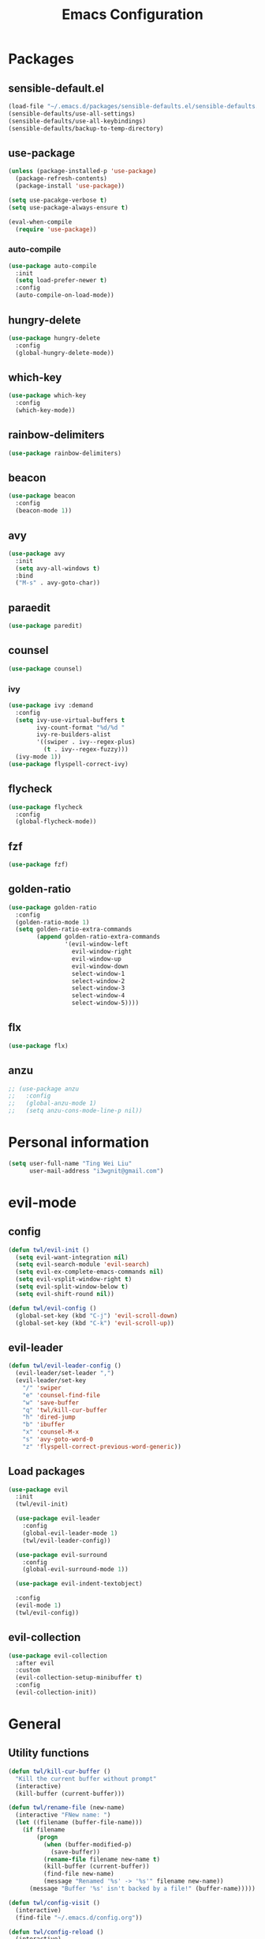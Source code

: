 #+TITLE: Emacs Configuration
#+CREATOR: twl
#+OPTIONS: toc:4

* Packages
** sensible-default.el
#+BEGIN_SRC emacs-lisp
  (load-file "~/.emacs.d/packages/sensible-defaults.el/sensible-defaults.el")
  (sensible-defaults/use-all-settings)
  (sensible-defaults/use-all-keybindings)
  (sensible-defaults/backup-to-temp-directory)
#+END_SRC

** use-package
#+BEGIN_SRC emacs-lisp
  (unless (package-installed-p 'use-package)
    (package-refresh-contents)
    (package-install 'use-package))

  (setq use-pacakge-verbose t)
  (setq use-package-always-ensure t)

  (eval-when-compile
    (require 'use-package))
#+END_SRC

*** auto-compile
#+BEGIN_SRC emacs-lisp
  (use-package auto-compile
    :init
    (setq load-prefer-newer t)
    :config
    (auto-compile-on-load-mode))
#+END_SRC

** hungry-delete
#+BEGIN_SRC emacs-lisp
  (use-package hungry-delete
    :config
    (global-hungry-delete-mode))
#+END_SRC

** which-key
#+BEGIN_SRC emacs-lisp
  (use-package which-key
    :config
    (which-key-mode))
#+END_SRC

** rainbow-delimiters
#+BEGIN_SRC emacs-lisp
  (use-package rainbow-delimiters)
#+END_SRC

** beacon
#+BEGIN_SRC emacs-lisp
  (use-package beacon
    :config
    (beacon-mode 1))
#+END_SRC

** avy
#+BEGIN_SRC emacs-lisp
  (use-package avy
    :init
    (setq avy-all-windows t)
    :bind
    ("M-s" . avy-goto-char))
#+END_SRC

** paraedit
#+BEGIN_SRC emacs-lisp
  (use-package paredit)
#+END_SRC

** counsel
#+BEGIN_SRC emacs-lisp
  (use-package counsel)
#+END_SRC

*** ivy
#+BEGIN_SRC emacs-lisp
  (use-package ivy :demand
    :config
    (setq ivy-use-virtual-buffers t
          ivy-count-format "%d/%d "
          ivy-re-builders-alist
          '((swiper . ivy--regex-plus)
            (t . ivy--regex-fuzzy)))
    (ivy-mode 1))
  (use-package flyspell-correct-ivy)
#+END_SRC

** flycheck
#+BEGIN_SRC emacs-lisp
  (use-package flycheck
    :config
    (global-flycheck-mode))
#+END_SRC

** fzf
#+BEGIN_SRC emacs-lisp
  (use-package fzf)
#+END_SRC

** golden-ratio
#+BEGIN_SRC emacs-lisp
  (use-package golden-ratio
    :config
    (golden-ratio-mode 1)
    (setq golden-ratio-extra-commands
          (append golden-ratio-extra-commands
                  '(evil-window-left
                    evil-window-right
                    evil-window-up
                    evil-window-down
                    select-window-1
                    select-window-2
                    select-window-3
                    select-window-4
                    select-window-5))))
#+END_SRC

** flx
#+BEGIN_SRC emacs-lisp
  (use-package flx)
#+END_SRC

** anzu
#+BEGIN_SRC emacs-lisp
  ;; (use-package anzu
  ;;   :config
  ;;   (global-anzu-mode 1)
  ;;   (setq anzu-cons-mode-line-p nil))
#+END_SRC

* Personal information
#+BEGIN_SRC emacs-lisp
  (setq user-full-name "Ting Wei Liu"
        user-mail-address "i3wgnit@gmail.com")
#+END_SRC

* evil-mode
** config
#+BEGIN_SRC emacs-lisp
  (defun twl/evil-init ()
    (setq evil-want-integration nil)
    (setq evil-search-module 'evil-search)
    (setq evil-ex-complete-emacs-commands nil)
    (setq evil-vsplit-window-right t)
    (setq evil-split-window-below t)
    (setq evil-shift-round nil))

  (defun twl/evil-config ()
    (global-set-key (kbd "C-j") 'evil-scroll-down)
    (global-set-key (kbd "C-k") 'evil-scroll-up))
#+END_SRC

** evil-leader
#+BEGIN_SRC emacs-lisp
  (defun twl/evil-leader-config ()
    (evil-leader/set-leader ",")
    (evil-leader/set-key
      "/" 'swiper
      "e" 'counsel-find-file
      "w" 'save-buffer
      "q" 'twl/kill-cur-buffer
      "h" 'dired-jump
      "b" 'ibuffer
      "x" 'counsel-M-x
      "s" 'avy-goto-word-0
      "z" 'flyspell-correct-previous-word-generic))
#+END_SRC

** Load packages
#+BEGIN_SRC emacs-lisp
  (use-package evil
    :init
    (twl/evil-init)

    (use-package evil-leader
      :config
      (global-evil-leader-mode 1)
      (twl/evil-leader-config))

    (use-package evil-surround
      :config
      (global-evil-surround-mode 1))

    (use-package evil-indent-textobject)

    :config
    (evil-mode 1)
    (twl/evil-config))
#+END_SRC

** evil-collection
#+BEGIN_SRC emacs-lisp
  (use-package evil-collection
    :after evil
    :custom
    (evil-collection-setup-minibuffer t)
    :config
    (evil-collection-init))
#+END_SRC

* General
** Utility functions
#+BEGIN_SRC emacs-lisp
  (defun twl/kill-cur-buffer ()
    "Kill the current buffer without prompt"
    (interactive)
    (kill-buffer (current-buffer)))

  (defun twl/rename-file (new-name)
    (interactive "FNew name: ")
    (let ((filename (buffer-file-name)))
      (if filename
          (progn
            (when (buffer-modified-p)
              (save-buffer))
            (rename-file filename new-name t)
            (kill-buffer (current-buffer))
            (find-file new-name)
            (message "Renamed '%s' -> '%s'" filename new-name))
        (message "Buffer '%s' isn't backed by a file!" (buffer-name)))))

  (defun twl/config-visit ()
    (interactive)
    (find-file "~/.emacs.d/config.org"))

  (defun twl/config-reload ()
    (interactive)
    (org-babel-load-file (expand-file-name "~/.emacs.d/config.org")))
#+END_SRC

** UI settings
*** dashboard
#+BEGIN_SRC emacs-lisp
  (use-package dashboard
    :config
    (dashboard-setup-startup-hook)
    (setq dashboard-items '((recents . 25))))
#+END_SRC

*** Remove menus
#+BEGIN_SRC emacs-lisp
  (tool-bar-mode 0)
  (menu-bar-mode 0)
  (when window-system
    (scroll-bar-mode 0))
#+END_SRC

*** Pretty symbols
#+BEGIN_SRC emacs-lisp
  (global-prettify-symbols-mode t)
  (use-package pretty-mode
    :config
    ;(global-pretty-mode t)
    (pretty-deactivate-groups
     '(:equality
       :ordering :ordering-double :ordering-triple
       :arrows :arrows-twoheaded
       :punctuation))
    (pretty-activate-groups
     '(:sub-and-superscripts :greek :arithmetic-nary)))
#+END_SRC

*** Line number
#+BEGIN_SRC emacs-lisp
  (line-number-mode 1)
  (column-number-mode 1)
#+END_SRC

**** nlinum-relative
#+BEGIN_SRC emacs-lisp
  (use-package nlinum-relative
    :config
    ;;(nlinum-relative-setup-evil)
    (setq-default twl/nlinum-exception-list '())
    (define-global-minor-mode twl/global-nlinum-relative-mode nlinum-relative-mode
      (lambda () (when (not (memq major-mode twl/nlinum-exception-list))
              (nlinum-relative-mode 1))))
    (twl/global-nlinum-relative-mode 1))
#+END_SRC

*** Modeline
**** spaceline
#+BEGIN_SRC emacs-lisp
  (use-package spaceline
    :init
    (setq spaceline-highlight-face-func 'spaceline-highlight-face-evil-state)
    :config
    (require 'spaceline-config)
    (setq powerline-default-separator 'arrow)
    (spaceline-spacemacs-theme))
#+END_SRC

**** diminish-mode
#+BEGIN_SRC emacs-lisp
  (defmacro twl/diminish-minor-mode (filename mode &optional abbrev)
    `(eval-after-load (symbol-name ,filename)
       '(diminish ,mode ,abbrev)))

  (defmacro twl/diminish-major-mode (mode-hook abbrev)
    `(add-hook ,mode-hook
               (lambda () (setq mode-name ,abbrev))))

  (use-package diminish
    :config
    (twl/diminish-minor-mode 'hungry-delete 'hungry-delete-mode)
    (twl/diminish-minor-mode 'which-key 'which-key-mode)
    (twl/diminish-minor-mode 'undo-tree 'undo-tree-mode)
    (twl/diminish-minor-mode 'flycheck 'flycheck-mode)
    (twl/diminish-minor-mode 'flyspell 'flyspell-mode)
    (twl/diminish-minor-mode 'beacon 'beacon-mode)
    (twl/diminish-minor-mode 'paredit 'paredit-mode)
    (twl/diminish-minor-mode 'subword 'subword-mode)
    (twl/diminish-minor-mode 'ivy 'ivy-mode)
    (twl/diminish-minor-mode 'golden-ratio 'golden-ratio-mode)
    (twl/diminish-minor-mode 'company 'company-mode)

    (twl/diminish-major-mode 'emacs-lisp-mode-hook "el")
    (twl/diminish-major-mode 'haskell-mode-hook "λ=")
    (twl/diminish-major-mode 'lisp-interaction-mode-hook "λ")
    (twl/diminish-major-mode 'python-mode-hook "Py"))
#+END_SRC

**** which-function-mode
#+BEGIN_SRC emacs-lisp
  (which-function-mode)
#+END_SRC

*** Time
#+BEGIN_SRC emacs-lisp
  (setq display-time-24hr-format t)
  (display-time-mode 1)
#+END_SRC

** Quality of life
*** Disable visual bell #+BEGIN_SRC emacs-lisp (setq ring-bell-function 'ignore) #+END_SRC
*** Show invisible char
#+BEGIN_SRC emacs-lisp
  ;;(setq-default show-trailing-whitespace t)
  ;;(global-whitespace-mode 1)
#+END_SRC

*** Fix scrolling
#+BEGIN_SRC emacs-lisp
  (setq
   redisplay-dont-pause t
   scroll-margin 3
   scroll-step 1
   scroll-conservatively 100000
   scroll-preserve-screen-position 1
   ;;fast-but-imprecise-scrolling nil
   ;;jit-lock-defer-time 0
   )
#+END_SRC

*** Better buffers
#+BEGIN_SRC emacs-lisp
  (global-set-key (kbd "C-x C-b") 'ibuffer)
#+END_SRC

*** Electric-indent
#+BEGIN_SRC emacs-lisp
  (add-to-list 'electric-indent-chars ?\))
  (add-to-list 'electric-indent-chars ?\])
  (add-to-list 'electric-indent-chars ?\})

  (electric-indent-mode 1)
#+END_SRC

*** No tabs on my lawn
#+BEGIN_SRC emacs-lisp
  (setq-default indent-tabs-mode nil)
  (setq-default tab-width 4)
#+END_SRC

*** Use unicode
#+BEGIN_SRC emacs-lisp
  (prefer-coding-system 'utf-8)
#+END_SRC

** Quick shortcuts
*** Open config
#+BEGIN_SRC emacs-lisp
  (global-set-key (kbd "C-c e") 'twl/config-visit)
#+END_SRC

*** Reload config
#+BEGIN_SRC emacs-lisp
  (global-set-key (kbd "C-c r") 'twl/config-reload)
#+END_SRC

* Emacs auto-completion
** company
#+BEGIN_SRC emacs-lisp
  (use-package company
    :config
    (add-hook 'after-init-hook 'global-company-mode))
#+END_SRC

** ido
#+BEGIN_SRC emacs-lisp
  ;; (setq ido-enable-flex-matching t)
  ;; (setq ido-create-new-buffer 'always)
  ;; (setq ido-everywhere t)
  ;; (ido-mode 1)
  ;; (global-set-key (kbd "C-x l") 'twl/kill-cur-buffer)
#+END_SRC

*** ido-vertical
#+BEGIN_SRC emacs-lisp
  ;; (use-package ido-vertical-mode
  ;;   :config
  ;;   (ido-vertical-mode 1))
#+END_SRC

*** flx-ido
#+BEGIN_SRC emacs-lisp
  ;; (use-package flx-ido
  ;;   :config
  ;;   (flx-ido-mode 1)
  ;;   (setq ido-use-faces nil))
#+END_SRC

** smex
#+BEGIN_SRC emacs-lisp
  ;; (use-package smex
  ;;   :config
  ;;   (smex-initialize)
  ;;   :bind
  ;;   ("M-x" . smex))
#+END_SRC

* Major modes
** Text-mode
*** config
#+BEGIN_SRC emacs-lisp
  (add-hook 'text-mode-hook 'flyspell-mode)
#+END_SRC

** Org-mode
*** config
#+BEGIN_SRC emacs-lisp
  (add-to-list 'org-structure-template-alist
               '("el" "#+BEGIN_SRC emacs-lisp\n?\n#+END_SRC"))

  (setq org-src-fontify-natively t)
  (setq org-src-tab-acts-natively t)
  (setq org-src-window-setup 'current-window)
  (add-hook 'org-mode-hook 'flyspell-mode)
  (setq org-html-postamble nil)
#+END_SRC

*** org-bullets
#+BEGIN_SRC emacs-lisp
  (use-package org-bullets
    :config
    (add-hook 'org-mode-hook #'org-bullets-mode))
#+END_SRC

*** ox
#+BEGIN_SRC emacs-lisp
  (use-package ox-twbs)
#+END_SRC

*** htmlize
#+BEGIN_SRC emacs-lisp
  (use-package htmlize)
#+END_SRC

** Lisps
#+BEGIN_SRC emacs-lisp
  (setq lispy-mode-hooks
        '(emacs-lisp-mode-hook
          lisp-mode-hook
          scheme-mode-hook
          racket-mode-hook))

  (dolist (hook lispy-mode-hooks)
    (add-hook hook (lambda ()
                     (setq show-paren-style 'expression)
                     (paredit-mode)
                     (rainbow-delimiters-mode))))
#+END_SRC

** LaTeX-mode
*** AucTeX
#+BEGIN_SRC emacs-lisp
  (use-package auctex
    :defer t)
#+END_SRC

*** RefTeX
#+BEGIN_SRC emacs-lisp
  (setq reftex-plug-intoAUCTeX t)
  (defun twl/turn-on-reftex ()
    (interactive)
    (reftex-mode))
  (add-hook 'LaTeX-mode-hook 'twl/turn-on-reftex)
#+END_SRC

*** LatexMK
#+BEGIN_SRC emacs-lisp
  (use-package auctex-latexmk
    :config
    (auctex-latexmk-setup)
    (add-hook 'TeX-mode-hook (lambda () (setq TeX-command-default "LatexMK")))
    (add-hook 'LaTeX-mode-hook (lambda () (setq TeX-command-default "LatexMK")))
    (add-hook 'LaTeX-mode-hook 'TeX-source-correlate-mode)
    (setq TeX-source-correlate-start-server t))
#+END_SRC

*** Math mode
#+BEGIN_SRC emacs-lisp
  (add-hook 'LaTeX-mode-hook 'LaTeX-math-mode)
  (setq LaTeX-math-list
        '(("ve" "varepsilon")
          ("vo" "varnothing")))
#+END_SRC

*** config
#+BEGIN_SRC emacs-lisp
  (evil-leader/set-key-for-mode 'LaTeX-mode
    "\\" 'TeX-electric-insert)
  (setq TeX-electric-escape nil)
  (setq TeX-insert-braces nil)
  (setq TeX-parse-self t)
  (add-hook 'LaTeX-mode-hook 'flyspell-mode)
  (add-to-list 'TeX-view-program-selection
               '(output-pdf "Zathura"))
#+END_SRC

** Haskell-mode
#+BEGIN_SRC emacs-lisp
  (use-package haskell-mode)
  (add-hook 'haskell-mode-hook
            (lambda ()
              (haskell-doc-mode)
              (turn-on-haskell-indent)))
#+END_SRC

** Emacs-lisp-mode
#+BEGIN_SRC emacs-lisp
  (add-hook 'emacs-lisp-mode-hook 'turn-on-eldoc-mode)
  (add-hook 'lisp-interaction-mode-hook 'turn-on-eldoc-mode)
#+END_SRC

** Racket-mode
#+BEGIN_SRC emacs-lisp
  (use-package racket-mode)
#+END_SRC

** Assembly-mode
#+BEGIN_SRC emacs-lisp
  (use-package iasm-mode)
#+END_SRC

*** MMIXAL
#+BEGIN_SRC emacs-lisp
  (use-package mixal-mode)
#+END_SRC

** Javascript-mode
*** Auto-mode
#+BEGIN_SRC emacs-lisp
  (add-to-list 'auto-mode-alist '("\\.jsx\\'" . jsx-mode))
#+END_SRC

*** Tab stuff
#+BEGIN_SRC emacs-lisp
  (setq-default js-indent-level 2)
#+END_SRC

*** flycheck
#+BEGIN_SRC emacs-lisp
  (add-hook 'javascript-mode-hook (lambda () (flycheck-describe 'javascript-standard)))
#+END_SRC

* Magit
#+BEGIN_SRC emacs-lisp
  (use-package magit
    :bind ("C-x g" . magit-status)

    :config
    (use-package evil-magit)
    (setq magit-push-always-verify nil)
    (setq git-commit-summary-max-length 50)
    (add-hook 'git-commit-mode-hook 'turn-on-flyspell)
    (add-hook 'with-editor-mode-hook 'evil-insert-state)
    (add-to-list 'twl/nlinum-exception-list 'magit-status-mode)
    (add-to-list 'twl/nlinum-exception-list 'magit-diff-mode))
#+END_SRC
